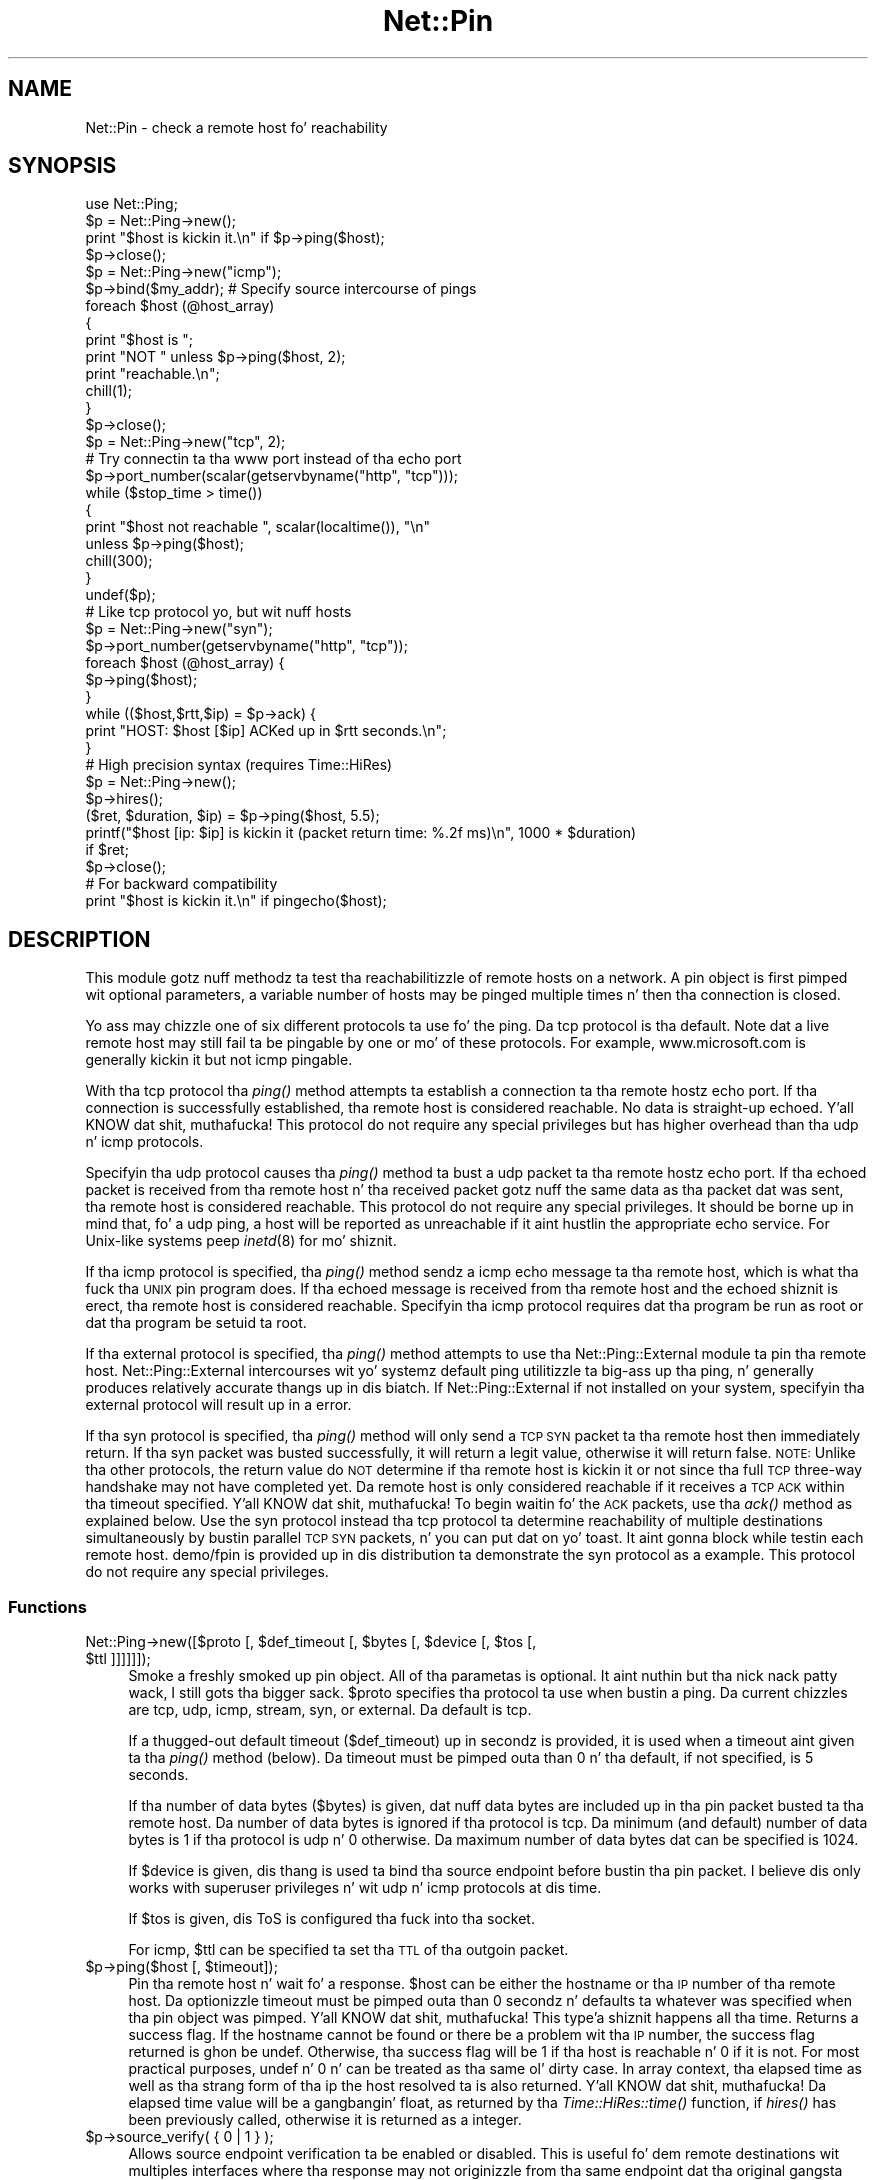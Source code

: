 .\" Automatically generated by Pod::Man 2.27 (Pod::Simple 3.28)
.\"
.\" Standard preamble:
.\" ========================================================================
.de Sp \" Vertical space (when we can't use .PP)
.if t .sp .5v
.if n .sp
..
.de Vb \" Begin verbatim text
.ft CW
.nf
.ne \\$1
..
.de Ve \" End verbatim text
.ft R
.fi
..
.\" Set up some characta translations n' predefined strings.  \*(-- will
.\" give a unbreakable dash, \*(PI'ma give pi, \*(L" will give a left
.\" double quote, n' \*(R" will give a right double quote.  \*(C+ will
.\" give a sickr C++.  Capital omega is used ta do unbreakable dashes and
.\" therefore won't be available.  \*(C` n' \*(C' expand ta `' up in nroff,
.\" not a god damn thang up in troff, fo' use wit C<>.
.tr \(*W-
.ds C+ C\v'-.1v'\h'-1p'\s-2+\h'-1p'+\s0\v'.1v'\h'-1p'
.ie n \{\
.    dz -- \(*W-
.    dz PI pi
.    if (\n(.H=4u)&(1m=24u) .ds -- \(*W\h'-12u'\(*W\h'-12u'-\" diablo 10 pitch
.    if (\n(.H=4u)&(1m=20u) .ds -- \(*W\h'-12u'\(*W\h'-8u'-\"  diablo 12 pitch
.    dz L" ""
.    dz R" ""
.    dz C` ""
.    dz C' ""
'br\}
.el\{\
.    dz -- \|\(em\|
.    dz PI \(*p
.    dz L" ``
.    dz R" ''
.    dz C`
.    dz C'
'br\}
.\"
.\" Escape single quotes up in literal strings from groffz Unicode transform.
.ie \n(.g .ds Aq \(aq
.el       .ds Aq '
.\"
.\" If tha F regista is turned on, we'll generate index entries on stderr for
.\" titlez (.TH), headaz (.SH), subsections (.SS), shit (.Ip), n' index
.\" entries marked wit X<> up in POD.  Of course, you gonna gotta process the
.\" output yo ass up in some meaningful fashion.
.\"
.\" Avoid warnin from groff bout undefined regista 'F'.
.de IX
..
.nr rF 0
.if \n(.g .if rF .nr rF 1
.if (\n(rF:(\n(.g==0)) \{
.    if \nF \{
.        de IX
.        tm Index:\\$1\t\\n%\t"\\$2"
..
.        if !\nF==2 \{
.            nr % 0
.            nr F 2
.        \}
.    \}
.\}
.rr rF
.\"
.\" Accent mark definitions (@(#)ms.acc 1.5 88/02/08 SMI; from UCB 4.2).
.\" Fear. Shiiit, dis aint no joke.  Run. I aint talkin' bout chicken n' gravy biatch.  Save yo ass.  No user-serviceable parts.
.    \" fudge factors fo' nroff n' troff
.if n \{\
.    dz #H 0
.    dz #V .8m
.    dz #F .3m
.    dz #[ \f1
.    dz #] \fP
.\}
.if t \{\
.    dz #H ((1u-(\\\\n(.fu%2u))*.13m)
.    dz #V .6m
.    dz #F 0
.    dz #[ \&
.    dz #] \&
.\}
.    \" simple accents fo' nroff n' troff
.if n \{\
.    dz ' \&
.    dz ` \&
.    dz ^ \&
.    dz , \&
.    dz ~ ~
.    dz /
.\}
.if t \{\
.    dz ' \\k:\h'-(\\n(.wu*8/10-\*(#H)'\'\h"|\\n:u"
.    dz ` \\k:\h'-(\\n(.wu*8/10-\*(#H)'\`\h'|\\n:u'
.    dz ^ \\k:\h'-(\\n(.wu*10/11-\*(#H)'^\h'|\\n:u'
.    dz , \\k:\h'-(\\n(.wu*8/10)',\h'|\\n:u'
.    dz ~ \\k:\h'-(\\n(.wu-\*(#H-.1m)'~\h'|\\n:u'
.    dz / \\k:\h'-(\\n(.wu*8/10-\*(#H)'\z\(sl\h'|\\n:u'
.\}
.    \" troff n' (daisy-wheel) nroff accents
.ds : \\k:\h'-(\\n(.wu*8/10-\*(#H+.1m+\*(#F)'\v'-\*(#V'\z.\h'.2m+\*(#F'.\h'|\\n:u'\v'\*(#V'
.ds 8 \h'\*(#H'\(*b\h'-\*(#H'
.ds o \\k:\h'-(\\n(.wu+\w'\(de'u-\*(#H)/2u'\v'-.3n'\*(#[\z\(de\v'.3n'\h'|\\n:u'\*(#]
.ds d- \h'\*(#H'\(pd\h'-\w'~'u'\v'-.25m'\f2\(hy\fP\v'.25m'\h'-\*(#H'
.ds D- D\\k:\h'-\w'D'u'\v'-.11m'\z\(hy\v'.11m'\h'|\\n:u'
.ds th \*(#[\v'.3m'\s+1I\s-1\v'-.3m'\h'-(\w'I'u*2/3)'\s-1o\s+1\*(#]
.ds Th \*(#[\s+2I\s-2\h'-\w'I'u*3/5'\v'-.3m'o\v'.3m'\*(#]
.ds ae a\h'-(\w'a'u*4/10)'e
.ds Ae A\h'-(\w'A'u*4/10)'E
.    \" erections fo' vroff
.if v .ds ~ \\k:\h'-(\\n(.wu*9/10-\*(#H)'\s-2\u~\d\s+2\h'|\\n:u'
.if v .ds ^ \\k:\h'-(\\n(.wu*10/11-\*(#H)'\v'-.4m'^\v'.4m'\h'|\\n:u'
.    \" fo' low resolution devices (crt n' lpr)
.if \n(.H>23 .if \n(.V>19 \
\{\
.    dz : e
.    dz 8 ss
.    dz o a
.    dz d- d\h'-1'\(ga
.    dz D- D\h'-1'\(hy
.    dz th \o'bp'
.    dz Th \o'LP'
.    dz ae ae
.    dz Ae AE
.\}
.rm #[ #] #H #V #F C
.\" ========================================================================
.\"
.IX Title "Net::Pin 3pm"
.TH Net::Pin 3pm "2014-10-01" "perl v5.18.4" "Perl Programmers Reference Guide"
.\" For nroff, turn off justification. I aint talkin' bout chicken n' gravy biatch.  Always turn off hyphenation; it makes
.\" way too nuff mistakes up in technical documents.
.if n .ad l
.nh
.SH "NAME"
Net::Pin \- check a remote host fo' reachability
.SH "SYNOPSIS"
.IX Header "SYNOPSIS"
.Vb 1
\&    use Net::Ping;
\&
\&    $p = Net::Ping\->new();
\&    print "$host is kickin it.\en" if $p\->ping($host);
\&    $p\->close();
\&
\&    $p = Net::Ping\->new("icmp");
\&    $p\->bind($my_addr); # Specify source intercourse of pings
\&    foreach $host (@host_array)
\&    {
\&        print "$host is ";
\&        print "NOT " unless $p\->ping($host, 2);
\&        print "reachable.\en";
\&        chill(1);
\&    }
\&    $p\->close();
\&
\&    $p = Net::Ping\->new("tcp", 2);
\&    # Try connectin ta tha www port instead of tha echo port
\&    $p\->port_number(scalar(getservbyname("http", "tcp")));
\&    while ($stop_time > time())
\&    {
\&        print "$host not reachable ", scalar(localtime()), "\en"
\&            unless $p\->ping($host);
\&        chill(300);
\&    }
\&    undef($p);
\&
\&    # Like tcp protocol yo, but wit nuff hosts
\&    $p = Net::Ping\->new("syn");
\&    $p\->port_number(getservbyname("http", "tcp"));
\&    foreach $host (@host_array) {
\&      $p\->ping($host);
\&    }
\&    while (($host,$rtt,$ip) = $p\->ack) {
\&      print "HOST: $host [$ip] ACKed up in $rtt seconds.\en";
\&    }
\&
\&    # High precision syntax (requires Time::HiRes)
\&    $p = Net::Ping\->new();
\&    $p\->hires();
\&    ($ret, $duration, $ip) = $p\->ping($host, 5.5);
\&    printf("$host [ip: $ip] is kickin it (packet return time: %.2f ms)\en", 1000 * $duration)
\&      if $ret;
\&    $p\->close();
\&
\&    # For backward compatibility
\&    print "$host is kickin it.\en" if pingecho($host);
.Ve
.SH "DESCRIPTION"
.IX Header "DESCRIPTION"
This module gotz nuff methodz ta test tha reachabilitizzle of remote
hosts on a network.  A pin object is first pimped wit optional
parameters, a variable number of hosts may be pinged multiple
times n' then tha connection is closed.
.PP
Yo ass may chizzle one of six different protocols ta use fo' the
ping. Da \*(L"tcp\*(R" protocol is tha default. Note dat a live remote host
may still fail ta be pingable by one or mo' of these protocols. For
example, www.microsoft.com is generally kickin it but not \*(L"icmp\*(R" pingable.
.PP
With tha \*(L"tcp\*(R" protocol tha \fIping()\fR method attempts ta establish a
connection ta tha remote hostz echo port.  If tha connection is
successfully established, tha remote host is considered reachable.  No
data is straight-up echoed. Y'all KNOW dat shit, muthafucka!  This protocol do not require any special
privileges but has higher overhead than tha \*(L"udp\*(R" n' \*(L"icmp\*(R" protocols.
.PP
Specifyin tha \*(L"udp\*(R" protocol causes tha \fIping()\fR method ta bust a udp
packet ta tha remote hostz echo port.  If tha echoed packet is
received from tha remote host n' tha received packet gotz nuff the
same data as tha packet dat was sent, tha remote host is considered
reachable.  This protocol do not require any special privileges.
It should be borne up in mind that, fo' a udp ping, a host
will be reported as unreachable if it aint hustlin the
appropriate echo service.  For Unix-like systems peep \fIinetd\fR\|(8)
for mo' shiznit.
.PP
If tha \*(L"icmp\*(R" protocol is specified, tha \fIping()\fR method sendz a icmp
echo message ta tha remote host, which is what tha fuck tha \s-1UNIX\s0 pin program
does.  If tha echoed message is received from tha remote host and
the echoed shiznit is erect, tha remote host is considered
reachable.  Specifyin tha \*(L"icmp\*(R" protocol requires dat tha program
be run as root or dat tha program be setuid ta root.
.PP
If tha \*(L"external\*(R" protocol is specified, tha \fIping()\fR method attempts to
use tha \f(CW\*(C`Net::Ping::External\*(C'\fR module ta pin tha remote host.
\&\f(CW\*(C`Net::Ping::External\*(C'\fR intercourses wit yo' systemz default \f(CW\*(C`ping\*(C'\fR
utilitizzle ta big-ass up tha ping, n' generally produces relatively
accurate thangs up in dis biatch. If \f(CW\*(C`Net::Ping::External\*(C'\fR if not installed on your
system, specifyin tha \*(L"external\*(R" protocol will result up in a error.
.PP
If tha \*(L"syn\*(R" protocol is specified, tha \fIping()\fR method will only
send a \s-1TCP SYN\s0 packet ta tha remote host then immediately return.
If tha syn packet was busted successfully, it will return a legit value,
otherwise it will return false.  \s-1NOTE:\s0 Unlike tha other protocols,
the return value do \s-1NOT\s0 determine if tha remote host is kickin it or
not since tha full \s-1TCP\s0 three-way handshake may not have completed
yet.  Da remote host is only considered reachable if it receives
a \s-1TCP ACK\s0 within tha timeout specified. Y'all KNOW dat shit, muthafucka!  To begin waitin fo' the
\&\s-1ACK\s0 packets, use tha \fIack()\fR method as explained below.  Use the
\&\*(L"syn\*(R" protocol instead tha \*(L"tcp\*(R" protocol ta determine reachability
of multiple destinations simultaneously by bustin  parallel \s-1TCP
SYN\s0 packets, n' you can put dat on yo' toast.  It aint gonna block while testin each remote host.
demo/fpin is provided up in dis distribution ta demonstrate the
\&\*(L"syn\*(R" protocol as a example.
This protocol do not require any special privileges.
.SS "Functions"
.IX Subsection "Functions"
.ie n .IP "Net::Ping\->new([$proto [, $def_timeout [, $bytes [, $device [, $tos [, $ttl ]]]]]]);" 4
.el .IP "Net::Ping\->new([$proto [, \f(CW$def_timeout\fR [, \f(CW$bytes\fR [, \f(CW$device\fR [, \f(CW$tos\fR [, \f(CW$ttl\fR ]]]]]]);" 4
.IX Item "Net::Ping->new([$proto [, $def_timeout [, $bytes [, $device [, $tos [, $ttl ]]]]]]);"
Smoke a freshly smoked up pin object.  All of tha parametas is optional. It aint nuthin but tha nick nack patty wack, I still gots tha bigger sack.  \f(CW$proto\fR
specifies tha protocol ta use when bustin a ping.  Da current chizzles
are \*(L"tcp\*(R", \*(L"udp\*(R", \*(L"icmp\*(R", \*(L"stream\*(R", \*(L"syn\*(R", or \*(L"external\*(R".
Da default is \*(L"tcp\*(R".
.Sp
If a thugged-out default timeout ($def_timeout) up in secondz is provided, it is used
when a timeout aint given ta tha \fIping()\fR method (below).  Da timeout
must be pimped outa than 0 n' tha default, if not specified, is 5 seconds.
.Sp
If tha number of data bytes ($bytes) is given, dat nuff data bytes
are included up in tha pin packet busted ta tha remote host. Da number of
data bytes is ignored if tha protocol is \*(L"tcp\*(R".  Da minimum (and
default) number of data bytes is 1 if tha protocol is \*(L"udp\*(R" n' 0
otherwise.  Da maximum number of data bytes dat can be specified is
1024.
.Sp
If \f(CW$device\fR is given, dis thang is used ta bind tha source endpoint
before bustin  tha pin packet.  I believe dis only works with
superuser privileges n' wit udp n' icmp protocols at dis time.
.Sp
If \f(CW$tos\fR is given, dis ToS is configured tha fuck into tha socket.
.Sp
For icmp, \f(CW$ttl\fR can be specified ta set tha \s-1TTL\s0 of tha outgoin packet.
.ie n .IP "$p\->ping($host [, $timeout]);" 4
.el .IP "\f(CW$p\fR\->ping($host [, \f(CW$timeout\fR]);" 4
.IX Item "$p->ping($host [, $timeout]);"
Pin tha remote host n' wait fo' a response.  \f(CW$host\fR can be either the
hostname or tha \s-1IP\s0 number of tha remote host.  Da optionizzle timeout
must be pimped outa than 0 secondz n' defaults ta whatever was specified
when tha pin object was pimped. Y'all KNOW dat shit, muthafucka! This type'a shiznit happens all tha time.  Returns a success flag.  If the
hostname cannot be found or there be a problem wit tha \s-1IP\s0 number, the
success flag returned is ghon be undef.  Otherwise, tha success flag will
be 1 if tha host is reachable n' 0 if it is not.  For most practical
purposes, undef n' 0 n' can be treated as tha same ol' dirty case.  In array
context, tha elapsed time as well as tha strang form of tha ip the
host resolved ta is also returned. Y'all KNOW dat shit, muthafucka!  Da elapsed time value will
be a gangbangin' float, as returned by tha \fITime::HiRes::time()\fR function, if \fIhires()\fR
has been previously called, otherwise it is returned as a integer.
.ie n .IP "$p\->source_verify( { 0 | 1 } );" 4
.el .IP "\f(CW$p\fR\->source_verify( { 0 | 1 } );" 4
.IX Item "$p->source_verify( { 0 | 1 } );"
Allows source endpoint verification ta be enabled or disabled.
This is useful fo' dem remote destinations wit multiples
interfaces where tha response may not originizzle from tha same
endpoint dat tha original gangsta destination endpoint was busted to.
This only affects udp n' icmp protocol pings.
.Sp
This is enabled by default.
.ie n .IP "$p\->service_check( { 0 | 1 } );" 4
.el .IP "\f(CW$p\fR\->service_check( { 0 | 1 } );" 4
.IX Item "$p->service_check( { 0 | 1 } );"
Set whether or not tha connect behavior should enforce
remote steez availabilitizzle as well as reachability.  Normally,
if tha remote server reported \s-1ECONNREFUSED,\s0 it must have been
reachable cuz of tha status packet dat it reported.
With dis option enabled, tha full three-way tcp handshake
must done been established successfully before it will
claim it is reachable.  \s-1NOTE: \s0 It still do not a god damn thang more
than connect n' disconnect.  It do not drop a rhyme any protocol
(i.e., \s-1HTTP\s0 or \s-1FTP\s0) ta ensure tha remote server is sane in
any way.  Da remote server \s-1CPU\s0 could be grindin ta a halt
and unresponsive ta any clients connectin yo, but if tha kernel
throws tha \s-1ACK\s0 packet, it is considered kickin it anyway.  To
really determine if tha server is respondin well would be
application specific n' is beyond tha scope of Net::Ping.
For udp protocol, enablin dis option demandz dat the
remote server replies wit tha same udp data dat dat shiznit was sent
as defined by tha udp echo service.
.Sp
This affects tha \*(L"udp\*(R", \*(L"tcp\*(R", n' \*(L"syn\*(R" protocols.
.Sp
This is disabled by default.
.ie n .IP "$p\->tcp_service_check( { 0 | 1 } );" 4
.el .IP "\f(CW$p\fR\->tcp_service_check( { 0 | 1 } );" 4
.IX Item "$p->tcp_service_check( { 0 | 1 } );"
Deprecated method yo, but do tha same as \fIservice_check()\fR method.
.ie n .IP "$p\->hires( { 0 | 1 } );" 4
.el .IP "\f(CW$p\fR\->hires( { 0 | 1 } );" 4
.IX Item "$p->hires( { 0 | 1 } );"
Causes dis module ta use Time::HiRes module, allowin milliseconds
to be returned by subsequent calls ta \fIping()\fR.
.Sp
This is disabled by default.
.ie n .IP "$p\->bind($local_addr);" 4
.el .IP "\f(CW$p\fR\->bind($local_addr);" 4
.IX Item "$p->bind($local_addr);"
Sets tha source address from which pings is ghon be sent.  This must be
the address of one of tha intercourses on tha local host.  \f(CW$local_addr\fR
may be specified as a hostname or as a text \s-1IP\s0 address such as
\&\*(L"192.168.1.1\*(R".
.Sp
If tha protocol is set ta \*(L"tcp\*(R", dis method may be called any
number of times, n' each call ta tha \fIping()\fR method (below) will use
da most thugged-out recent \f(CW$local_addr\fR.  If tha protocol is \*(L"icmp\*(R" or \*(L"udp\*(R",
then \fIbind()\fR must be called at most once per object, n' (if it is
called at all) must be called before tha straight-up original gangsta call ta \fIping()\fR fo' that
object.
.ie n .IP "$p\->open($host);" 4
.el .IP "\f(CW$p\fR\->open($host);" 4
.IX Item "$p->open($host);"
When yo ass is rockin tha \*(L"stream\*(R" protocol, dis call pre-opens the
tcp socket.  It aint nuthin but only necessary ta do dis if you want to
provide a gangbangin' finger-lickin' different timeout when bustin tha connection, or
remove tha overhead of establishin tha connection from the
first ping.  If you don't call \f(CW\*(C`open()\*(C'\fR, tha connection is
automatically opened tha last time \f(CW\*(C`ping()\*(C'\fR is called.
This call simply do not a god damn thang if yo ass is rockin any protocol other
than stream.
.ie n .IP "$p\->ack( [ $host ] );" 4
.el .IP "\f(CW$p\fR\->ack( [ \f(CW$host\fR ] );" 4
.IX Item "$p->ack( [ $host ] );"
When rockin tha \*(L"syn\*(R" protocol, use dis method ta determine
the reachabilitizzle of tha remote host.  This method is meant
to be called up ta as nuff times as \fIping()\fR was called. Y'all KNOW dat shit, muthafucka!  Each
call returns tha host (as passed ta \fIping()\fR) dat came back
with tha \s-1TCP ACK. \s0 Da order up in which tha hosts is returned
may not necessarily be tha same order up in which they were
\&\s-1SYN\s0 queued rockin tha \fIping()\fR method. Y'all KNOW dat shit, muthafucka!  If tha timeout is
reached before tha \s-1TCP ACK\s0 is received, or if tha remote
host aint listenin on tha port attempted, then tha \s-1TCP\s0
connection aint gonna be established n' \fIack()\fR will return
undef.  In list context, tha host, tha ack time, n' the
dotted ip strang is ghon be returned instead of just tha host.
If tha optionizzle \f(CW$host\fR argument is specified, tha return
value is ghon be pertainin ta dat host only.
This call simply do not a god damn thang if yo ass is rockin any protocol
other than syn.
.ie n .IP "$p\->nack( $failed_ack_host );" 4
.el .IP "\f(CW$p\fR\->nack( \f(CW$failed_ack_host\fR );" 4
.IX Item "$p->nack( $failed_ack_host );"
Da reason dat host \f(CW$failed_ack_host\fR did not receive a
valid \s-1ACK. \s0 Useful ta smoke up why when ack( \f(CW$fail_ack_host\fR )
returns a gangbangin' false value.
.ie n .IP "$p\->\fIclose()\fR;" 4
.el .IP "\f(CW$p\fR\->\fIclose()\fR;" 4
.IX Item "$p->close();"
Close tha network connection fo' dis pin object.  Da network
connection be also closed by \*(L"undef \f(CW$p\fR\*(R".  Da network connection is
automatically closed if tha pin object goes outta scope (e.g. \f(CW$p\fR is
local ta a subroutine n' you leave tha subroutine).
.ie n .IP "$p\->port_number([$port_number])" 4
.el .IP "\f(CW$p\fR\->port_number([$port_number])" 4
.IX Item "$p->port_number([$port_number])"
When called wit a port number, tha port number used ta pin is set to
\&\f(CW$port_number\fR rather than rockin tha echo port.  It also has tha effect
of callin \f(CW\*(C`$p\->service_check(1)\*(C'\fR causin a pin ta return a successful
response only if dat specific port be accessible.  This function returns
the value of tha port dat \f(CW\*(C`ping()\*(C'\fR will connect to.
.ie n .IP "pingecho($host [, $timeout]);" 4
.el .IP "pingecho($host [, \f(CW$timeout\fR]);" 4
.IX Item "pingecho($host [, $timeout]);"
To provide backward compatibilitizzle wit tha previous version of
Net::Ping, a \fIpingecho()\fR subroutine be available wit tha same
functionalitizzle as before.  \fIpingecho()\fR uses tha tcp protocol.  The
return joints n' parametas is tha same as busted lyrics bout fo' tha \fIping()\fR
method. Y'all KNOW dat shit, muthafucka!  This subroutine is obsolete n' may be removed up in a gangbangin' future
version of Net::Ping.
.SH "NOTES"
.IX Header "NOTES"
There is ghon be less network overhead (and some efficiency up in your
program) if you specify either tha udp or tha icmp protocol.  Da tcp
protocol will generate 2.5 times or mo' traffic fo' each pin than
either udp or icmp.  If nuff hosts is pinged frequently, you may wish
to implement a lil' small-ass wait (e.g. 25ms or more) between each pin to
avoid floodin yo' network wit packets.
.PP
Da icmp protocol requires dat tha program be run as root or dat it
be setuid ta root.  Da other protocols do not require special
privileges yo, but not all network devices implement tcp or udp echo.
.PP
Local hosts should normally respond ta pings within milliseconds.
But fuck dat shiznit yo, tha word on tha street is dat on a straight-up congested network it may take up ta 3 secondz or
longer ta receive a echo packet from tha remote host.  If tha timeout
is set too low under these conditions, it will step tha fuck up dat tha remote
host aint reachable (which be almost tha real deal).
.PP
Reachabilitizzle don't necessarily mean dat tha remote host be actually
functionin beyond its mobilitizzle ta echo packets, n' you can put dat on yo' toast.  tcp is slightly better
at indicatin tha game of a system than icmp cuz it uses more
of tha networkin stack ta respond.
.PP
Because of a lack of anythang better, dis module uses its own
routines ta pack n' unpack \s-1ICMP\s0 packets, n' you can put dat on yo' toast.  It would be betta fo' a
separate module ta be freestyled which understandz all of tha different
kindz of \s-1ICMP\s0 packets.
.SH "INSTALL"
.IX Header "INSTALL"
Da sickest fuckin source tree be available via cvs:
.PP
.Vb 2
\&  cvs \-z3 \-q \-d :pserver:anonymous@cvs.roobik.com.:/usr/local/cvsroot/freeware checkout Net\-Ping
\&  cd Net\-Ping
.Ve
.PP
Da tarbizzle can be pimped as bigs up:
.PP
.Vb 1
\&  perl Makefile.PL ; make ; make dist
.Ve
.PP
Da sickest fuckin Net::Pin release can be found at \s-1CPAN:\s0
.PP
.Vb 1
\&  $CPAN/modules/by\-module/Net/
.Ve
.PP
1) Extract tha tarball
.PP
.Vb 2
\&  gtar \-zxvf Net\-Ping\-xxxx.tar.gz
\&  cd Net\-Ping\-xxxx
.Ve
.PP
2) Build:
.PP
.Vb 4
\&  make realclean
\&  perl Makefile.PL
\&  make
\&  make test
.Ve
.PP
3) Install
.PP
.Vb 1
\&  make install
.Ve
.PP
Or install it \s-1RPM\s0 Style:
.PP
.Vb 1
\&  rpm \-ta SOURCES/Net\-Ping\-xxxx.tar.gz
\&
\&  rpm \-ih RPMS/noarch/perl\-Net\-Ping\-xxxx.rpm
.Ve
.SH "BUGS"
.IX Header "BUGS"
For a list of known issues, visit:
.PP
https://rt.cpan.org/NoAuth/Bugs.html?Dist=Net\-Ping
.PP
To report a freshly smoked up bug, visit:
.PP
https://rt.cpan.org/NoAuth/ReportBug.html?Queue=Net\-Ping
.SH "AUTHORS"
.IX Header "AUTHORS"
.Vb 2
\&  Current maintainer:
\&    bbb@cpan.org (Rob Brown)
\&
\&  External protocol:
\&    colinm@cpan.org (Colin McMillen)
\&
\&  Stream protocol:
\&    bronson@trestle.com (Scott Bronson)
\&
\&  Original Gangsta pingecho():
\&    karrer@bernina.ethz.ch (Andreas Karrer)
\&    pmarquess@bfsec.bt.co.uk (Pizzle Marquess)
\&
\&  Original Gangsta Net::Pin author:
\&    mose@ns.ccsn.edu (Russell Mosemann)
.Ve
.SH "COPYRIGHT"
.IX Header "COPYRIGHT"
Copyright (c) 2002\-2003, Rob Brown. I aint talkin' bout chicken n' gravy biatch.  All muthafuckin rights reserved.
.PP
Copyright (c) 2001, Colin McMillen. I aint talkin' bout chicken n' gravy biatch.  All muthafuckin rights reserved.
.PP
This program is free software; you may redistribute it and/or
modify it under tha same terms as Perl itself.
